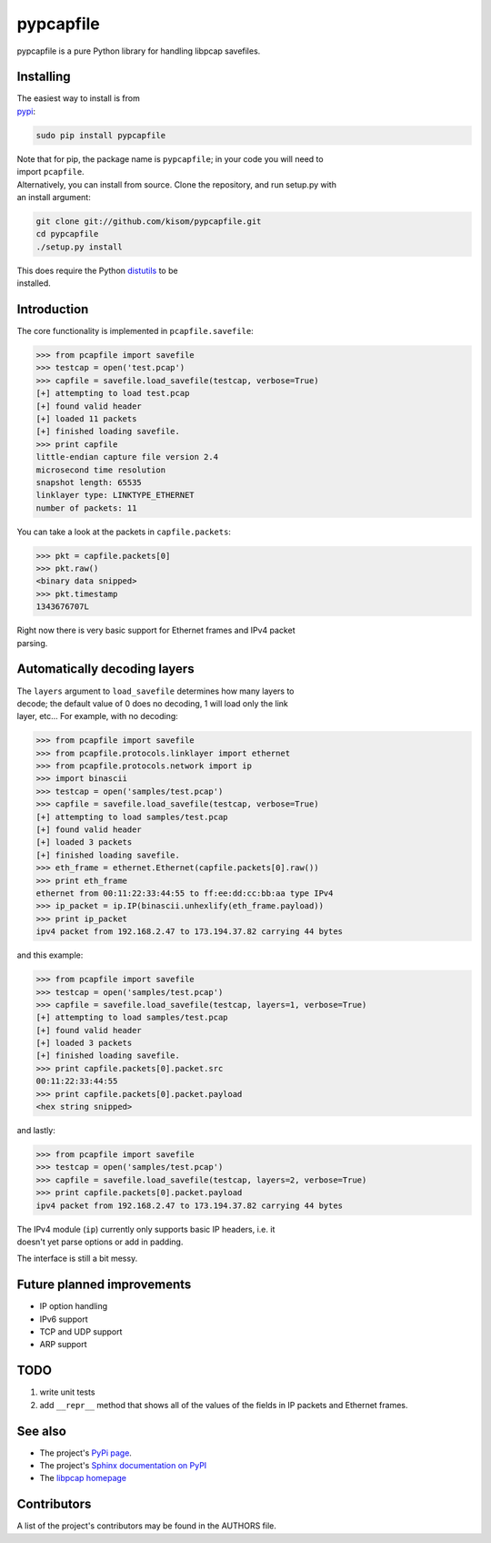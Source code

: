 pypcapfile
==========

pypcapfile is a pure Python library for handling libpcap savefiles.

Installing
----------

| The easiest way to install is from
| `pypi <http://pypi.python.org/pypi/pypcapfile/>`__:

.. code:: bash

    sudo pip install pypcapfile

| Note that for pip, the package name is ``pypcapfile``; in your code
  you will need to
| import ``pcapfile``.

| Alternatively, you can install from source. Clone the repository, and
  run setup.py with
| an install argument:

.. code:: bash

    git clone git://github.com/kisom/pypcapfile.git
    cd pypcapfile
    ./setup.py install

| This does require the Python
  `distutils <http://docs.python.org/install/>`__ to be
| installed.

Introduction
------------

The core functionality is implemented in ``pcapfile.savefile``:

.. code:: python

    >>> from pcapfile import savefile
    >>> testcap = open('test.pcap')
    >>> capfile = savefile.load_savefile(testcap, verbose=True)
    [+] attempting to load test.pcap
    [+] found valid header
    [+] loaded 11 packets
    [+] finished loading savefile.
    >>> print capfile
    little-endian capture file version 2.4
    microsecond time resolution
    snapshot length: 65535
    linklayer type: LINKTYPE_ETHERNET
    number of packets: 11

You can take a look at the packets in ``capfile.packets``:

.. code:: python

    >>> pkt = capfile.packets[0]
    >>> pkt.raw()
    <binary data snipped>
    >>> pkt.timestamp
    1343676707L

| Right now there is very basic support for Ethernet frames and IPv4
  packet
| parsing.

Automatically decoding layers
-----------------------------

| The ``layers`` argument to ``load_savefile`` determines how many
  layers to
| decode; the default value of 0 does no decoding, 1 will load only the
  link
| layer, etc... For example, with no decoding:

.. code:: python

    >>> from pcapfile import savefile
    >>> from pcapfile.protocols.linklayer import ethernet
    >>> from pcapfile.protocols.network import ip
    >>> import binascii
    >>> testcap = open('samples/test.pcap')
    >>> capfile = savefile.load_savefile(testcap, verbose=True)
    [+] attempting to load samples/test.pcap
    [+] found valid header
    [+] loaded 3 packets
    [+] finished loading savefile.
    >>> eth_frame = ethernet.Ethernet(capfile.packets[0].raw())
    >>> print eth_frame
    ethernet from 00:11:22:33:44:55 to ff:ee:dd:cc:bb:aa type IPv4
    >>> ip_packet = ip.IP(binascii.unhexlify(eth_frame.payload))
    >>> print ip_packet
    ipv4 packet from 192.168.2.47 to 173.194.37.82 carrying 44 bytes

and this example:

.. code:: python

    >>> from pcapfile import savefile
    >>> testcap = open('samples/test.pcap')
    >>> capfile = savefile.load_savefile(testcap, layers=1, verbose=True)
    [+] attempting to load samples/test.pcap
    [+] found valid header
    [+] loaded 3 packets
    [+] finished loading savefile.
    >>> print capfile.packets[0].packet.src
    00:11:22:33:44:55
    >>> print capfile.packets[0].packet.payload
    <hex string snipped>

and lastly:

.. code:: python

    >>> from pcapfile import savefile
    >>> testcap = open('samples/test.pcap')
    >>> capfile = savefile.load_savefile(testcap, layers=2, verbose=True)
    >>> print capfile.packets[0].packet.payload
    ipv4 packet from 192.168.2.47 to 173.194.37.82 carrying 44 bytes

| The IPv4 module (``ip``) currently only supports basic IP headers,
  i.e. it
| doesn't yet parse options or add in padding.

The interface is still a bit messy.

Future planned improvements
---------------------------

-  IP option handling
-  IPv6 support
-  TCP and UDP support
-  ARP support

TODO
----

#. write unit tests
#. add ``__repr__`` method that shows all of the values of the fields in
   IP packets
   and Ethernet frames.

See also
--------

-  The project's `PyPi page <http://pypi.python.org/pypi/pypcapfile>`__.
-  The project's `Sphinx <http://sphinx.pocoo.org/>`__
   `documentation on PyPI <http://packages.python.org/pypcapfile/>`__
-  The `libpcap homepage <http://www.tcpdump.org>`__

Contributors
------------

A list of the project's contributors may be found in the AUTHORS file.
